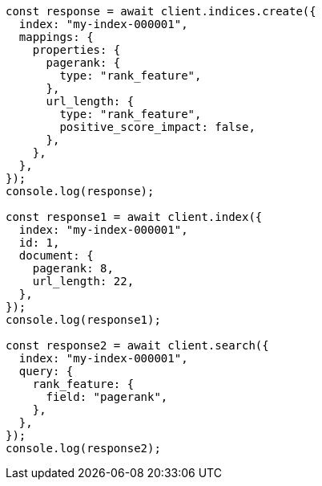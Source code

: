 // This file is autogenerated, DO NOT EDIT
// Use `node scripts/generate-docs-examples.js` to generate the docs examples

[source, js]
----
const response = await client.indices.create({
  index: "my-index-000001",
  mappings: {
    properties: {
      pagerank: {
        type: "rank_feature",
      },
      url_length: {
        type: "rank_feature",
        positive_score_impact: false,
      },
    },
  },
});
console.log(response);

const response1 = await client.index({
  index: "my-index-000001",
  id: 1,
  document: {
    pagerank: 8,
    url_length: 22,
  },
});
console.log(response1);

const response2 = await client.search({
  index: "my-index-000001",
  query: {
    rank_feature: {
      field: "pagerank",
    },
  },
});
console.log(response2);
----
